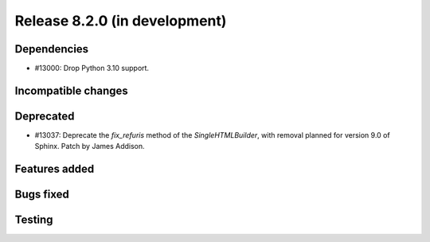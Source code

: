 Release 8.2.0 (in development)
==============================

Dependencies
------------

* #13000: Drop Python 3.10 support.

Incompatible changes
--------------------

Deprecated
----------
* #13037: Deprecate the `fix_refuris` method of the `SingleHTMLBuilder`, with
  removal planned for version 9.0 of Sphinx.
  Patch by James Addison.

Features added
--------------

Bugs fixed
----------

Testing
-------
